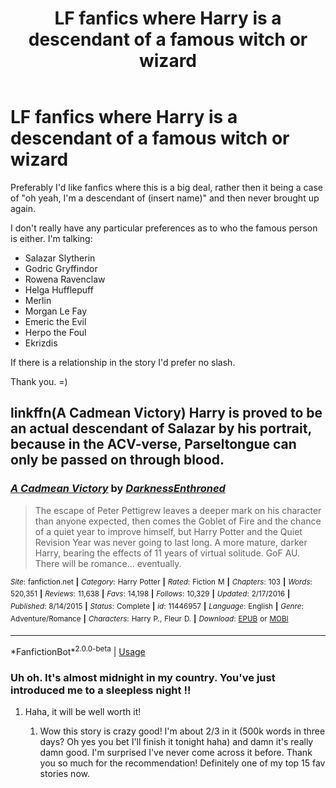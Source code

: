 #+TITLE: LF fanfics where Harry is a descendant of a famous witch or wizard

* LF fanfics where Harry is a descendant of a famous witch or wizard
:PROPERTIES:
:Author: EloImFizzy
:Score: 4
:DateUnix: 1593824298.0
:DateShort: 2020-Jul-04
:FlairText: Request
:END:
Preferably I'd like fanfics where this is a big deal, rather then it being a case of "oh yeah, I'm a descendant of (insert name)" and then never brought up again.

I don't really have any particular preferences as to who the famous person is either. I'm talking:

- Salazar Slytherin
- Godric Gryffindor
- Rowena Ravenclaw
- Helga Hufflepuff
- Merlin
- Morgan Le Fay
- Emeric the Evil
- Herpo the Foul
- Ekrizdis

If there is a relationship in the story I'd prefer no slash.

Thank you. =)


** linkffn(A Cadmean Victory) Harry is proved to be an actual descendant of Salazar by his portrait, because in the ACV-verse, Parseltongue can only be passed on through blood.
:PROPERTIES:
:Author: smlt_101
:Score: 2
:DateUnix: 1593827263.0
:DateShort: 2020-Jul-04
:END:

*** [[https://www.fanfiction.net/s/11446957/1/][*/A Cadmean Victory/*]] by [[https://www.fanfiction.net/u/7037477/DarknessEnthroned][/DarknessEnthroned/]]

#+begin_quote
  The escape of Peter Pettigrew leaves a deeper mark on his character than anyone expected, then comes the Goblet of Fire and the chance of a quiet year to improve himself, but Harry Potter and the Quiet Revision Year was never going to last long. A more mature, darker Harry, bearing the effects of 11 years of virtual solitude. GoF AU. There will be romance... eventually.
#+end_quote

^{/Site/:} ^{fanfiction.net} ^{*|*} ^{/Category/:} ^{Harry} ^{Potter} ^{*|*} ^{/Rated/:} ^{Fiction} ^{M} ^{*|*} ^{/Chapters/:} ^{103} ^{*|*} ^{/Words/:} ^{520,351} ^{*|*} ^{/Reviews/:} ^{11,638} ^{*|*} ^{/Favs/:} ^{14,198} ^{*|*} ^{/Follows/:} ^{10,329} ^{*|*} ^{/Updated/:} ^{2/17/2016} ^{*|*} ^{/Published/:} ^{8/14/2015} ^{*|*} ^{/Status/:} ^{Complete} ^{*|*} ^{/id/:} ^{11446957} ^{*|*} ^{/Language/:} ^{English} ^{*|*} ^{/Genre/:} ^{Adventure/Romance} ^{*|*} ^{/Characters/:} ^{Harry} ^{P.,} ^{Fleur} ^{D.} ^{*|*} ^{/Download/:} ^{[[http://www.ff2ebook.com/old/ffn-bot/index.php?id=11446957&source=ff&filetype=epub][EPUB]]} ^{or} ^{[[http://www.ff2ebook.com/old/ffn-bot/index.php?id=11446957&source=ff&filetype=mobi][MOBI]]}

--------------

*FanfictionBot*^{2.0.0-beta} | [[https://github.com/tusing/reddit-ffn-bot/wiki/Usage][Usage]]
:PROPERTIES:
:Author: FanfictionBot
:Score: 1
:DateUnix: 1593827271.0
:DateShort: 2020-Jul-04
:END:


*** Uh oh. It's almost midnight in my country. You've just introduced me to a sleepless night !!
:PROPERTIES:
:Author: S_pline
:Score: 1
:DateUnix: 1593895453.0
:DateShort: 2020-Jul-05
:END:

**** Haha, it will be well worth it!
:PROPERTIES:
:Author: smlt_101
:Score: 1
:DateUnix: 1593896901.0
:DateShort: 2020-Jul-05
:END:

***** Wow this story is crazy good! I'm about 2/3 in it (500k words in three days? Oh yes you bet I'll finish it tonight haha) and damn it's really damn good. I'm surprised I've never come across it before. Thank you so much for the recommendation! Definitely one of my top 15 fav stories now.
:PROPERTIES:
:Author: S_pline
:Score: 1
:DateUnix: 1594063961.0
:DateShort: 2020-Jul-07
:END:
